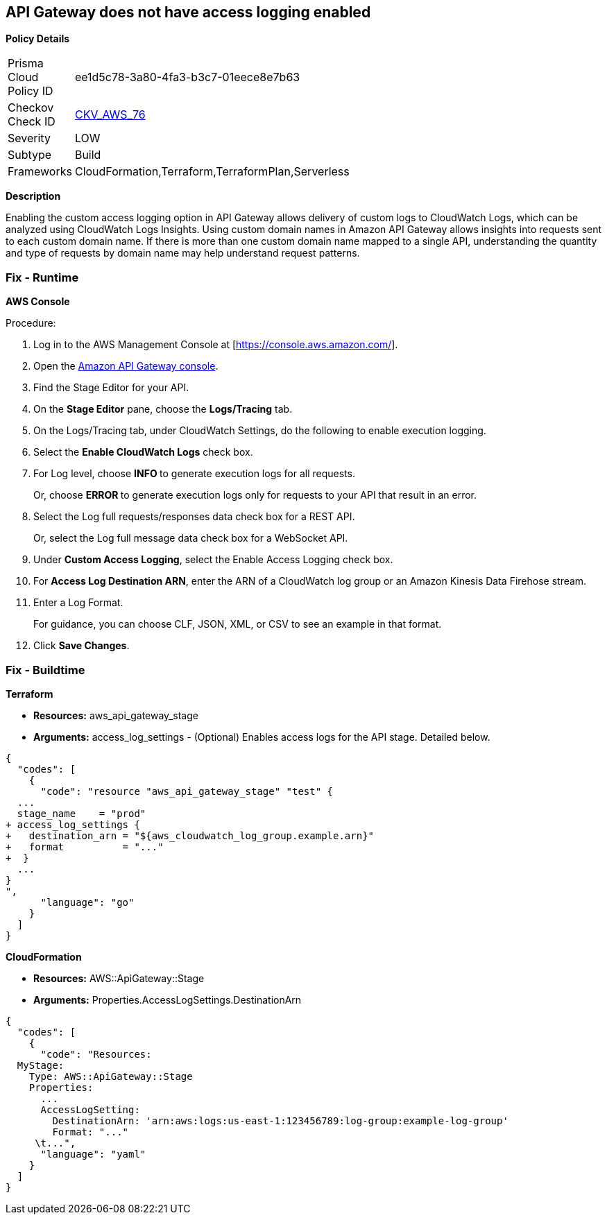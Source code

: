== API Gateway does not have access logging enabled


*Policy Details* 

[width=45%]
[cols="1,1"]
|=== 
|Prisma Cloud Policy ID 
| ee1d5c78-3a80-4fa3-b3c7-01eece8e7b63

|Checkov Check ID 
| https://github.com/bridgecrewio/checkov/tree/master/checkov/cloudformation/checks/resource/aws/APIGatewayAccessLogging.py[CKV_AWS_76]

|Severity
|LOW

|Subtype
|Build

|Frameworks
|CloudFormation,Terraform,TerraformPlan,Serverless

|=== 



*Description* 


Enabling the custom access logging option in API Gateway allows delivery of custom logs to CloudWatch Logs, which can be analyzed using CloudWatch Logs Insights.
Using custom domain names in Amazon API Gateway allows insights into requests sent to each custom domain name.
If there is more than one custom domain name mapped to a single API, understanding the quantity and type of requests by domain name may help understand request patterns.

=== Fix - Runtime


*AWS Console* 


Procedure:

. Log in to the AWS Management Console at [https://console.aws.amazon.com/].

. Open the https://console.aws.amazon.com/apigateway/[Amazon API Gateway console].

. Find the Stage Editor for your API.

. On the *Stage Editor* pane, choose the *Logs/Tracing* tab.

. On the Logs/Tracing tab, under CloudWatch Settings, do the following to enable execution logging.

. Select the *Enable CloudWatch Logs* check box.

. For Log level, choose **INFO **to generate execution logs for all requests.
+
Or, choose **ERROR **to generate execution logs only for requests to your API that result in an error.

. Select the Log full requests/responses data check box for a REST API.
+
Or, select the Log full message data check box for a WebSocket API.

. Under *Custom Access Logging*, select the Enable Access Logging check box.

. For *Access Log Destination ARN*, enter the ARN of a CloudWatch log group or an Amazon Kinesis Data Firehose stream.

. Enter a Log Format.
+
For guidance, you can choose CLF, JSON, XML, or CSV to see an example in that format.

. Click *Save Changes*.

=== Fix - Buildtime


*Terraform* 


* *Resources:* aws_api_gateway_stage
* *Arguments:* access_log_settings - (Optional) Enables access logs for the API stage.
Detailed below.


[source,go]
----
{
  "codes": [
    {
      "code": "resource "aws_api_gateway_stage" "test" {
  ...
  stage_name    = "prod"
+ access_log_settings {
+   destination_arn = "${aws_cloudwatch_log_group.example.arn}"
+   format          = "..."  
+  }
  ...
}
",
      "language": "go"
    }
  ]
}
----


*CloudFormation* 


* *Resources:* AWS::ApiGateway::Stage
* *Arguments:* Properties.AccessLogSettings.DestinationArn


[source,yaml]
----
{
  "codes": [
    {
      "code": "Resources:
  MyStage:
    Type: AWS::ApiGateway::Stage
    Properties:
      ...
      AccessLogSetting:
        DestinationArn: 'arn:aws:logs:us-east-1:123456789:log-group:example-log-group'
        Format: "..."
     \t...",
      "language": "yaml"
    }
  ]
}
----
